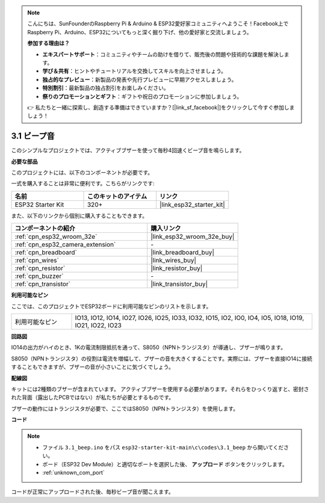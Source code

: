.. note::

    こんにちは、SunFounderのRaspberry Pi & Arduino & ESP32愛好家コミュニティへようこそ！Facebook上でRaspberry Pi、Arduino、ESP32についてもっと深く掘り下げ、他の愛好家と交流しましょう。

    **参加する理由は？**

    - **エキスパートサポート**：コミュニティやチームの助けを借りて、販売後の問題や技術的な課題を解決します。
    - **学び＆共有**：ヒントやチュートリアルを交換してスキルを向上させましょう。
    - **独占的なプレビュー**：新製品の発表や先行プレビューに早期アクセスしましょう。
    - **特別割引**：最新製品の独占割引をお楽しみください。
    - **祭りのプロモーションとギフト**：ギフトや祝日のプロモーションに参加しましょう。

    👉 私たちと一緒に探索し、創造する準備はできていますか？[|link_sf_facebook|]をクリックして今すぐ参加しましょう！

.. _ar_ac_buz:

3.1 ビープ音
==================
このシンプルなプロジェクトでは、アクティブブザーを使って毎秒4回速くビープ音を鳴らします。

**必要な部品**

このプロジェクトには、以下のコンポーネントが必要です。

一式を購入することは非常に便利です。こちらがリンクです:

.. list-table::
    :widths: 20 20 20
    :header-rows: 1

    *   - 名前
        - このキットのアイテム
        - リンク
    *   - ESP32 Starter Kit
        - 320+
        - |link_esp32_starter_kit|

また、以下のリンクから個別に購入することもできます。

.. list-table::
    :widths: 30 20
    :header-rows: 1

    *   - コンポーネントの紹介
        - 購入リンク

    *   - :ref:`cpn_esp32_wroom_32e`
        - |link_esp32_wroom_32e_buy|
    *   - :ref:`cpn_esp32_camera_extension`
        - \-
    *   - :ref:`cpn_breadboard`
        - |link_breadboard_buy|
    *   - :ref:`cpn_wires`
        - |link_wires_buy|
    *   - :ref:`cpn_resistor`
        - |link_resistor_buy|
    *   - :ref:`cpn_buzzer`
        - \-
    *   - :ref:`cpn_transistor`
        - |link_transistor_buy|

**利用可能なピン**

ここでは、このプロジェクトでESP32ボードに利用可能なピンのリストを示します。

.. list-table::
    :widths: 5 20 

    * - 利用可能なピン
      - IO13, IO12, IO14, IO27, IO26, IO25, IO33, IO32, IO15, IO2, IO0, IO4, IO5, IO18, IO19, IO21, IO22, IO23


**回路図**

.. image:: ../../img/circuit/circuit_3.1_buzzer.png
    :width: 500
    :align: center

IO14の出力がハイのとき、1Kの電流制限抵抗を通って、S8050（NPNトランジスタ）が導通し、ブザーが鳴ります。

S8050（NPNトランジスタ）の役割は電流を増幅して、ブザーの音を大きくすることです。実際には、ブザーを直接IO14に接続することもできますが、ブザーの音が小さいことに気づくでしょう。

**配線図**


キットには2種類のブザーが含まれています。
アクティブブザーを使用する必要があります。それらをひっくり返すと、密封された背面（露出したPCBではない）が私たちが必要とするものです。

.. image:: ../../components/img/buzzer.png
    :width: 500
    :align: center

ブザーの動作にはトランジスタが必要で、ここではS8050（NPNトランジスタ）を使用します。

.. image:: ../../img/wiring/3.1_buzzer_bb.png


**コード**


.. note::

    * ファイル ``3.1_beep.ino`` をパス ``esp32-starter-kit-main\c\codes\3.1_beep`` から開いてください。
    * ボード（ESP32 Dev Module）と適切なポートを選択した後、 **アップロード** ボタンをクリックします。
    * :ref:`unknown_com_port`
   
.. raw:: html
    
    <iframe src=https://create.arduino.cc/editor/sunfounder01/f17a663c-2941-407e-9137-6f6eacd28c23/preview?embed style="height:510px;width:100%;margin:10px 0" frameborder=0></iframe>

コードが正常にアップロードされた後、毎秒ビープ音が聞こえます。
